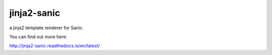 jinja2-sanic
==================

.. image:: https://travis-ci.org/yunstanford/jinja2-sanic.svg?branch=master
    :alt: build status
    :target: https://travis-ci.org/yunstanford/jinja2-sanic

.. image:: https://coveralls.io/repos/github/yunstanford/jinja2-sanic/badge.svg?branch=master
    :alt: coverage status
    :target: https://coveralls.io/github/yunstanford/jinja2-sanic?branch=master


a jinja2 template renderer for Sanic.

You can find out more here:

http://jinja2-sanic.readthedocs.io/en/latest/


